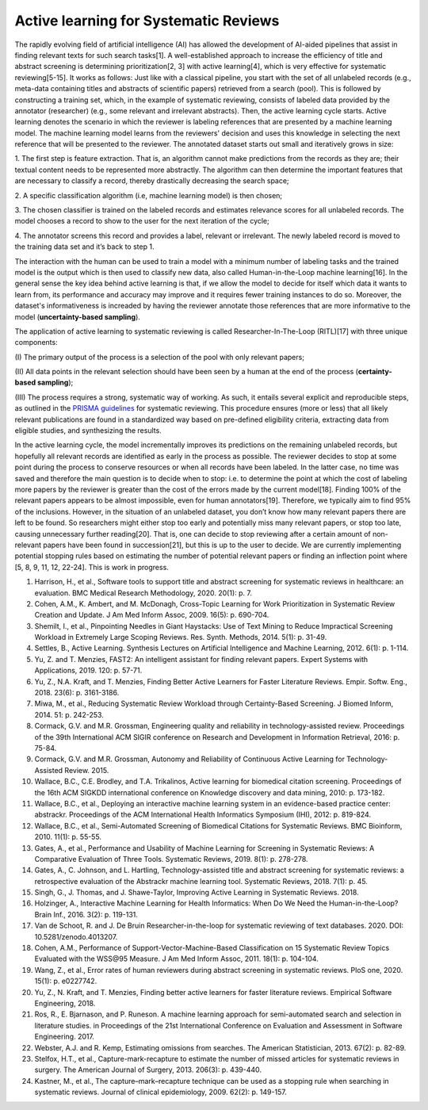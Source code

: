 Active learning for Systematic Reviews
~~~~~~~~~~~~~~~~~~~~~~~~~~~~~~~~~~~~~~~


The rapidly evolving field of artificial intelligence (AI) has allowed the
development of AI-aided pipelines that assist in finding relevant texts for
such search tasks[1]. A well-established approach to increase the efficiency
of title and abstract screening is determining prioritization[2, 3] with
active learning[4], which is very effective for systematic reviewing[5-15]. It
works as follows: Just like with a classical pipeline, you start with the set
of all unlabeled records (e.g., meta-data containing titles and abstracts of
scientific papers) retrieved from a search (pool). This is followed by
constructing a training set, which, in the example of systematic reviewing,
consists of labeled data provided by the annotator (researcher) (e.g., some
relevant and irrelevant abstracts). Then, the active learning cycle starts.
Active learning denotes the scenario in which the reviewer is labeling
references that are presented by a machine learning model. The machine
learning model learns from the reviewers' decision and uses this knowledge in
selecting the next reference that will be presented to the reviewer. The
annotated dataset starts out small and iteratively grows in size:

1.	The first step is feature extraction. That is, an algorithm cannot make
predictions from the records as they are; their textual content needs to be
represented more abstractly. The algorithm can then determine the important
features that are necessary to classify a record, thereby drastically
decreasing the search space; 

2.	A specific classification algorithm (i.e, machine learning model) is then
chosen; 

3.	The chosen classifier is trained on the labeled records and estimates
relevance scores for all unlabeled records. The model chooses a record to show
to the user for the next iteration of the cycle; 


4.	The annotator screens this record and provides a label, relevant or
irrelevant. The newly labeled record is moved to the training data set and
it’s back to step 1. 


The interaction with the human can be used to train a model with a minimum
number of labeling tasks and the trained model is the output which is then
used to classify new data, also called Human-in-the-Loop machine learning[16].
In the general sense the key idea behind active learning is that, if we allow
the model to decide for itself which data it wants to learn from, its
performance and accuracy may improve and it requires fewer training instances
to do so. Moreover, the dataset's informativeness is increaded by having the
reviewer annotate those references that are more informative to the model
(**uncertainty-based sampling**).  

The application of active learning to systematic reviewing is called
Researcher-In-The-Loop (RITL)[17] with three unique components: 

(I) The primary output of the process is a selection of the pool with only relevant
papers; 

(II) All data points in the relevant selection should have been seen by
a human at the end of the process (**certainty-based sampling**);

(III) The process requires a strong, systematic way of working. As such, it
entails several explicit and reproducible steps, as outlined in the `PRISMA
guidelines <http://www.prisma-statement.org/>`_ for systematic reviewing. This
procedure ensures (more or less)  that all likely relevant publications are
found in a standardized way based on pre-defined eligibility criteria,
extracting data from eligible studies, and synthesizing the results. 


In the active learning cycle, the model incrementally improves its predictions
on the remaining unlabeled records, but hopefully all relevant records are
identified as early in the process as possible. The reviewer decides to stop
at some point during the process to conserve resources or when all records
have been labeled. In the latter case, no time was saved and therefore the
main question is to decide when to stop: i.e. to determine the point at which
the cost of labeling more papers by the reviewer is greater than the cost of
the errors made by the current model[18]. Finding 100% of the relevant papers
appears to be almost impossible, even for human annotators[19]. Therefore, we
typically aim to find 95% of the inclusions. However, in the situation of an
unlabeled dataset, you don’t know how many relevant papers there are left to
be found. So researchers might either stop too early and potentially miss many
relevant papers, or stop too late, causing unnecessary further reading[20].
That is, one can decide to stop reviewing after a certain amount of
non-relevant papers have been found in succession[21], but this is up to the
user to decide. We are currently implementing potential stopping rules based
on estimating the number of potential relevant papers or finding an inflection
point where [5, 8, 9, 11, 12, 22-24]. This is work in progress. 


1.	Harrison, H., et al., Software tools to support title and abstract screening for systematic reviews in healthcare: an evaluation. BMC Medical Research Methodology, 2020. 20(1): p. 7.
2.	Cohen, A.M., K. Ambert, and M. McDonagh, Cross-Topic Learning for Work Prioritization in Systematic Review Creation and Update. J Am Med Inform Assoc, 2009. 16(5): p. 690-704.
3.	Shemilt, I., et al., Pinpointing Needles in Giant Haystacks: Use of Text Mining to Reduce Impractical Screening Workload in Extremely Large Scoping Reviews. Res. Synth. Methods, 2014. 5(1): p. 31-49.
4.	Settles, B., Active Learning. Synthesis Lectures on Artificial Intelligence and Machine Learning, 2012. 6(1): p. 1-114.
5.	Yu, Z. and T. Menzies, FAST2: An intelligent assistant for finding relevant papers. Expert Systems with Applications, 2019. 120: p. 57-71.
6.	Yu, Z., N.A. Kraft, and T. Menzies, Finding Better Active Learners for Faster Literature Reviews. Empir. Softw. Eng., 2018. 23(6): p. 3161-3186.
7.	Miwa, M., et al., Reducing Systematic Review Workload through Certainty-Based Screening. J Biomed Inform, 2014. 51: p. 242-253.
8.	Cormack, G.V. and M.R. Grossman, Engineering quality and reliability in technology-assisted review. Proceedings of the 39th International ACM SIGIR conference on Research and Development in Information Retrieval, 2016: p. 75-84.
9.	Cormack, G.V. and M.R. Grossman, Autonomy and Reliability of Continuous Active Learning for Technology-Assisted Review. 2015.
10.	Wallace, B.C., C.E. Brodley, and T.A. Trikalinos, Active learning for biomedical citation screening. Proceedings of the 16th ACM SIGKDD international conference on Knowledge discovery and data mining, 2010: p. 173-182.
11.	Wallace, B.C., et al., Deploying an interactive machine learning system in an evidence-based practice center: abstrackr. Proceedings of the ACM International Health Informatics Symposium (IHI), 2012: p. 819-824.
12.	Wallace, B.C., et al., Semi-Automated Screening of Biomedical Citations for Systematic Reviews. BMC Bioinform, 2010. 11(1): p. 55-55.
13.	Gates, A., et al., Performance and Usability of Machine Learning for Screening in Systematic Reviews: A Comparative Evaluation of Three Tools. Systematic Reviews, 2019. 8(1): p. 278-278.
14.	Gates, A., C. Johnson, and L. Hartling, Technology-assisted title and abstract screening for systematic reviews: a retrospective evaluation of the Abstrackr machine learning tool. Systematic Reviews, 2018. 7(1): p. 45.
15.	Singh, G., J. Thomas, and J. Shawe-Taylor, Improving Active Learning in Systematic Reviews. 2018.
16.	Holzinger, A., Interactive Machine Learning for Health Informatics: When Do We Need the Human-in-the-Loop? Brain Inf., 2016. 3(2): p. 119-131.
17.	Van de Schoot, R. and J. De Bruin Researcher-in-the-loop for systematic reviewing of text databases. 2020.  DOI: 10.5281/zenodo.4013207.
18.	Cohen, A.M., Performance of Support-Vector-Machine-Based Classification on 15 Systematic Review Topics Evaluated with the WSS\@95 Measure. J Am Med Inform Assoc, 2011. 18(1): p. 104-104.
19.	Wang, Z., et al., Error rates of human reviewers during abstract screening in systematic reviews. PloS one, 2020. 15(1): p. e0227742.
20.	Yu, Z., N. Kraft, and T. Menzies, Finding better active learners for faster literature reviews. Empirical Software Engineering, 2018.
21.	Ros, R., E. Bjarnason, and P. Runeson. A machine learning approach for semi-automated search and selection in literature studies. in Proceedings of the 21st International Conference on Evaluation and Assessment in Software Engineering. 2017.
22.	Webster, A.J. and R. Kemp, Estimating omissions from searches. The American Statistician, 2013. 67(2): p. 82-89.
23.	Stelfox, H.T., et al., Capture-mark-recapture to estimate the number of missed articles for systematic reviews in surgery. The American Journal of Surgery, 2013. 206(3): p. 439-440.
24.	Kastner, M., et al., The capture–mark–recapture technique can be used as a stopping rule when searching in systematic reviews. Journal of clinical epidemiology, 2009. 62(2): p. 149-157.

